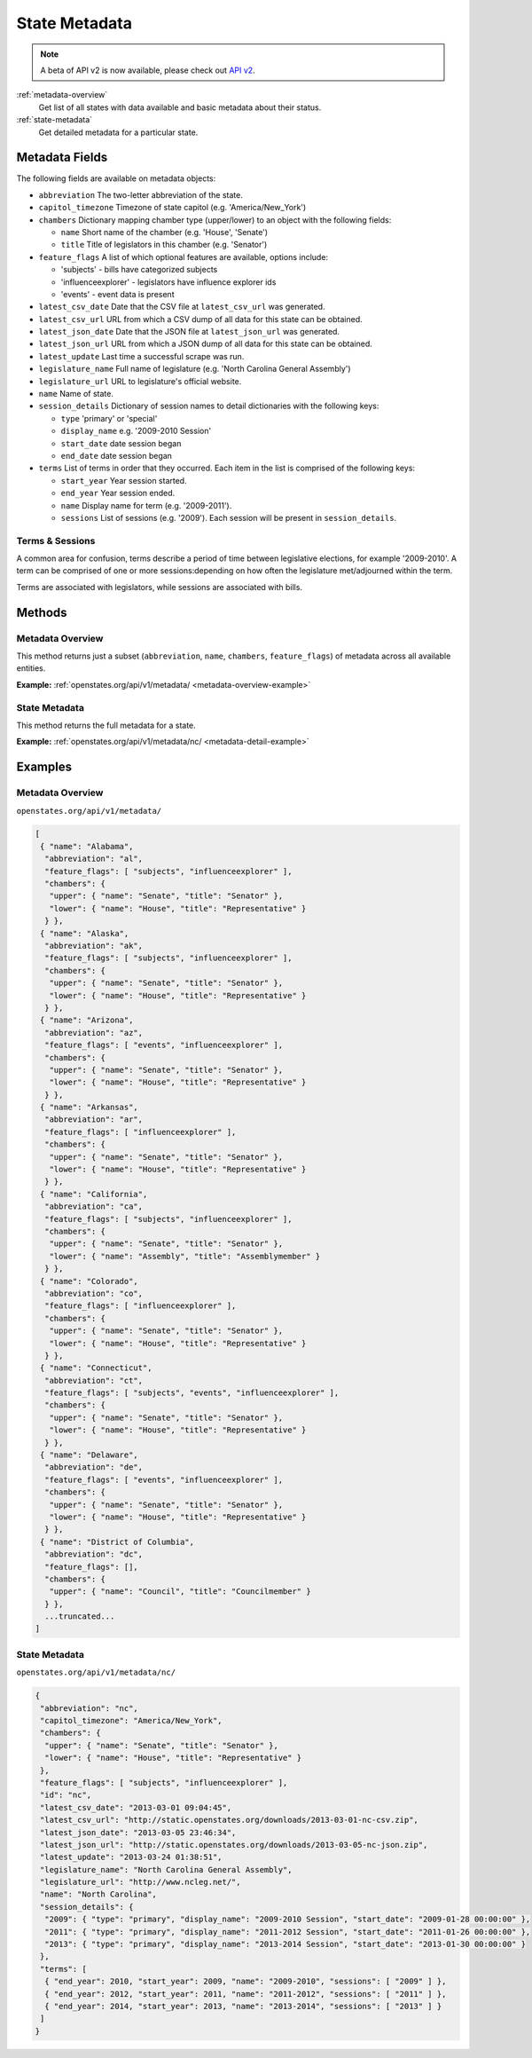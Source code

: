 
.. _metadata:

State Metadata
==============

.. note:: A beta of API v2 is now available, please check out `API v2 <http://docs.openstates.org/en/latest/api/v2/>`_.

:ref:`metadata-overview`
    Get list of all states with data available and basic metadata about their status.
:ref:`state-metadata`
    Get detailed metadata for a particular state.

Metadata Fields
---------------

The following fields are available on metadata objects:

-  ``abbreviation`` The two-letter abbreviation of the state.
-  ``capitol_timezone`` Timezone of state capitol (e.g.
   'America/New\_York')
-  ``chambers`` Dictionary mapping chamber type (upper/lower) to an
   object with the following fields:

   -  ``name`` Short name of the chamber (e.g. 'House', 'Senate')
   -  ``title`` Title of legislators in this chamber (e.g. 'Senator')

-  ``feature_flags`` A list of which optional features are available,
   options include:

   -  'subjects' - bills have categorized subjects
   -  'influenceexplorer' - legislators have influence explorer ids
   -  'events' - event data is present

-  ``latest_csv_date`` Date that the CSV file at ``latest_csv_url`` was
   generated.
-  ``latest_csv_url`` URL from which a CSV dump of all data for this
   state can be obtained.
-  ``latest_json_date`` Date that the JSON file at ``latest_json_url``
   was generated.
-  ``latest_json_url`` URL from which a JSON dump of all data for this
   state can be obtained.
-  ``latest_update`` Last time a successful scrape was run.
-  ``legislature_name`` Full name of legislature (e.g. 'North Carolina
   General Assembly')
-  ``legislature_url`` URL to legislature's official website.
-  ``name`` Name of state.
-  ``session_details`` Dictionary of session names to detail
   dictionaries with the following keys:

   -  ``type`` 'primary' or 'special'
   -  ``display_name`` e.g. '2009-2010 Session'
   -  ``start_date`` date session began
   -  ``end_date`` date session began

-  ``terms`` List of terms in order that they occurred. Each item in the
   list is comprised of the following keys:

   -  ``start_year`` Year session started.
   -  ``end_year`` Year session ended.
   -  ``name`` Display name for term (e.g. '2009-2011').
   -  ``sessions`` List of sessions (e.g. '2009'). Each session will be
      present in ``session_details``.

.. _terms-sessions:

Terms & Sessions
~~~~~~~~~~~~~~~~

A common area for confusion, terms describe a period of time between
legislative elections, for example '2009-2010'. A term can be comprised
of one or more sessions:depending on how often the legislature
met/adjourned within the term.

Terms are associated with legislators, while sessions are associated
with bills.

Methods
-------

.. _metadata-overview:

Metadata Overview
~~~~~~~~~~~~~~~~~

This method returns just a subset (``abbreviation``, ``name``,
``chambers``, ``feature_flags``) of metadata across all available
entities.

**Example:**
:ref:`openstates.org/api/v1/metadata/ <metadata-overview-example>`

.. _state-metadata:

State Metadata
~~~~~~~~~~~~~~

This method returns the full metadata for a state.

**Example:**
:ref:`openstates.org/api/v1/metadata/nc/ <metadata-detail-example>`

Examples
--------

.. _metadata-overview-example:

Metadata Overview
~~~~~~~~~~~~~~~~~

``openstates.org/api/v1/metadata/``

.. code:: json

    [
     { "name": "Alabama",
      "abbreviation": "al",
      "feature_flags": [ "subjects", "influenceexplorer" ],
      "chambers": {
       "upper": { "name": "Senate", "title": "Senator" },
       "lower": { "name": "House", "title": "Representative" }
      } },
     { "name": "Alaska",
      "abbreviation": "ak",
      "feature_flags": [ "subjects", "influenceexplorer" ],
      "chambers": {
       "upper": { "name": "Senate", "title": "Senator" },
       "lower": { "name": "House", "title": "Representative" }
      } },
     { "name": "Arizona",
      "abbreviation": "az",
      "feature_flags": [ "events", "influenceexplorer" ],
      "chambers": {
       "upper": { "name": "Senate", "title": "Senator" },
       "lower": { "name": "House", "title": "Representative" }
      } },
     { "name": "Arkansas",
      "abbreviation": "ar",
      "feature_flags": [ "influenceexplorer" ],
      "chambers": {
       "upper": { "name": "Senate", "title": "Senator" },
       "lower": { "name": "House", "title": "Representative" }
      } },
     { "name": "California",
      "abbreviation": "ca",
      "feature_flags": [ "subjects", "influenceexplorer" ],
      "chambers": {
       "upper": { "name": "Senate", "title": "Senator" },
       "lower": { "name": "Assembly", "title": "Assemblymember" }
      } },
     { "name": "Colorado",
      "abbreviation": "co",
      "feature_flags": [ "influenceexplorer" ],
      "chambers": {
       "upper": { "name": "Senate", "title": "Senator" },
       "lower": { "name": "House", "title": "Representative" }
      } },
     { "name": "Connecticut",
      "abbreviation": "ct",
      "feature_flags": [ "subjects", "events", "influenceexplorer" ],
      "chambers": {
       "upper": { "name": "Senate", "title": "Senator" },
       "lower": { "name": "House", "title": "Representative" }
      } },
     { "name": "Delaware",
      "abbreviation": "de",
      "feature_flags": [ "events", "influenceexplorer" ],
      "chambers": {
       "upper": { "name": "Senate", "title": "Senator" },
       "lower": { "name": "House", "title": "Representative" }
      } },
     { "name": "District of Columbia",
      "abbreviation": "dc",
      "feature_flags": [],
      "chambers": {
       "upper": { "name": "Council", "title": "Councilmember" }
      } },
      ...truncated...
    ]

.. _metadata-detail-example:

State Metadata
~~~~~~~~~~~~~~

``openstates.org/api/v1/metadata/nc/``

.. code:: json

    {
     "abbreviation": "nc",
     "capitol_timezone": "America/New_York",
     "chambers": {
      "upper": { "name": "Senate", "title": "Senator" },
      "lower": { "name": "House", "title": "Representative" }
     },
     "feature_flags": [ "subjects", "influenceexplorer" ],
     "id": "nc",
     "latest_csv_date": "2013-03-01 09:04:45",
     "latest_csv_url": "http://static.openstates.org/downloads/2013-03-01-nc-csv.zip",
     "latest_json_date": "2013-03-05 23:46:34",
     "latest_json_url": "http://static.openstates.org/downloads/2013-03-05-nc-json.zip",
     "latest_update": "2013-03-24 01:38:51",
     "legislature_name": "North Carolina General Assembly",
     "legislature_url": "http://www.ncleg.net/",
     "name": "North Carolina",
     "session_details": {
      "2009": { "type": "primary", "display_name": "2009-2010 Session", "start_date": "2009-01-28 00:00:00" },
      "2011": { "type": "primary", "display_name": "2011-2012 Session", "start_date": "2011-01-26 00:00:00" },
      "2013": { "type": "primary", "display_name": "2013-2014 Session", "start_date": "2013-01-30 00:00:00" }
     },
     "terms": [
      { "end_year": 2010, "start_year": 2009, "name": "2009-2010", "sessions": [ "2009" ] },
      { "end_year": 2012, "start_year": 2011, "name": "2011-2012", "sessions": [ "2011" ] },
      { "end_year": 2014, "start_year": 2013, "name": "2013-2014", "sessions": [ "2013" ] }
     ]
    }
